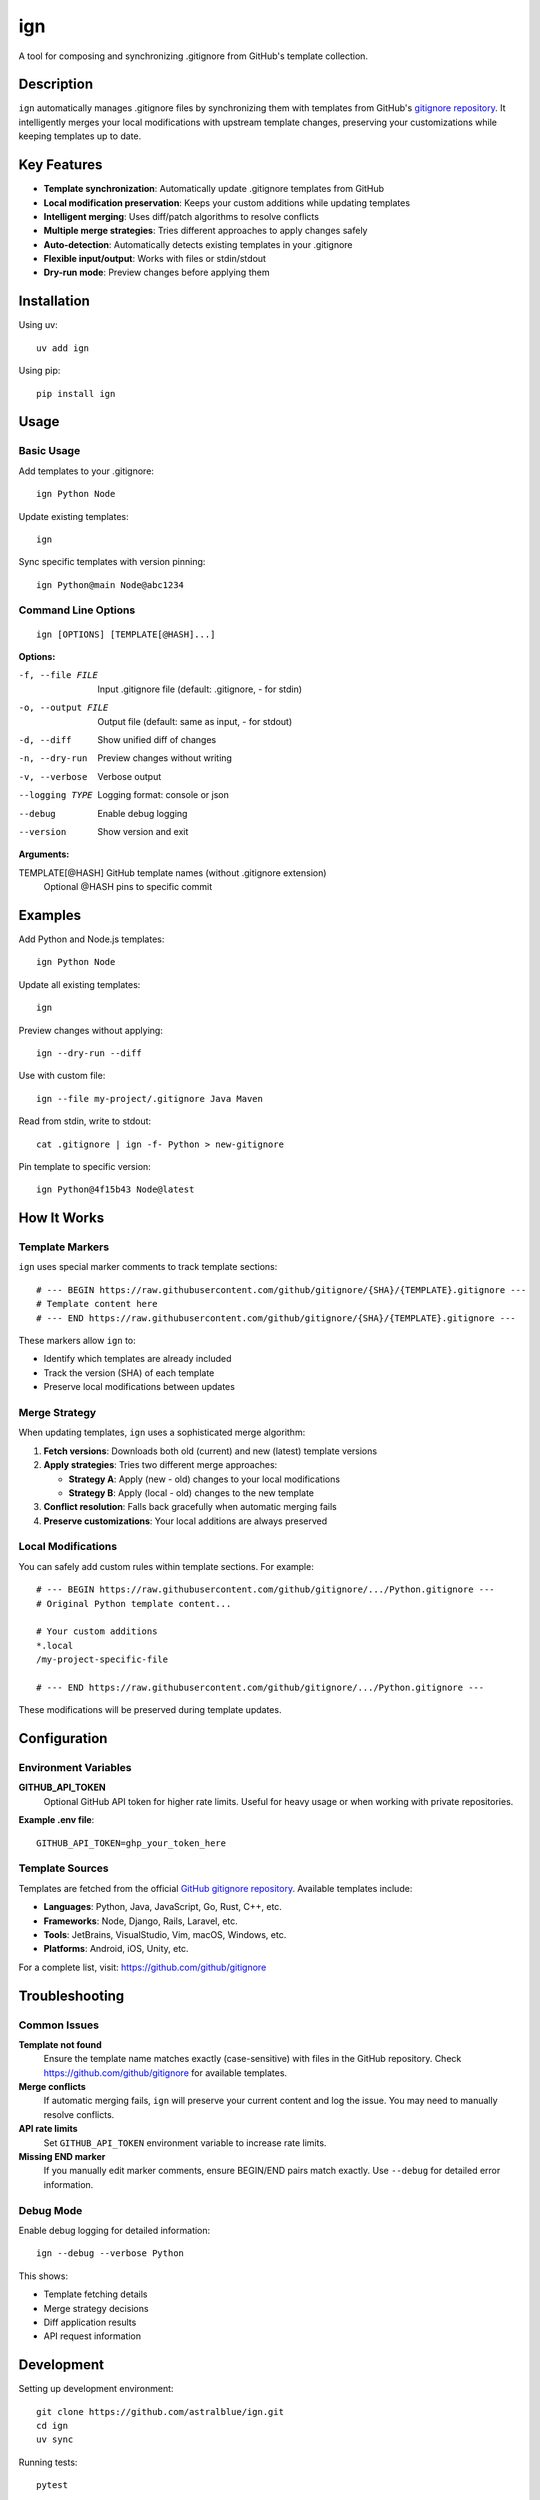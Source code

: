 ======
ign
======

A tool for composing and synchronizing .gitignore from GitHub's template collection.

Description
===========

``ign`` automatically manages .gitignore files by synchronizing them with templates from GitHub's `gitignore repository`_. It intelligently merges your local modifications with upstream template changes, preserving your customizations while keeping templates up to date.

.. _gitignore repository: https://github.com/github/gitignore

Key Features
============

- **Template synchronization**: Automatically update .gitignore templates from GitHub
- **Local modification preservation**: Keeps your custom additions while updating templates
- **Intelligent merging**: Uses diff/patch algorithms to resolve conflicts
- **Multiple merge strategies**: Tries different approaches to apply changes safely
- **Auto-detection**: Automatically detects existing templates in your .gitignore
- **Flexible input/output**: Works with files or stdin/stdout
- **Dry-run mode**: Preview changes before applying them

Installation
============

Using uv::

    uv add ign

Using pip::

    pip install ign

Usage
=====

Basic Usage
-----------

Add templates to your .gitignore::

    ign Python Node

Update existing templates::

    ign

Sync specific templates with version pinning::

    ign Python@main Node@abc1234

Command Line Options
--------------------

::

    ign [OPTIONS] [TEMPLATE[@HASH]...]

**Options:**

-f, --file FILE         Input .gitignore file (default: .gitignore, - for stdin)
-o, --output FILE       Output file (default: same as input, - for stdout)
-d, --diff              Show unified diff of changes
-n, --dry-run           Preview changes without writing
-v, --verbose           Verbose output
--logging TYPE          Logging format: console or json
--debug                 Enable debug logging
--version               Show version and exit

**Arguments:**

TEMPLATE[@HASH]         GitHub template names (without .gitignore extension)
                        Optional @HASH pins to specific commit

Examples
========

Add Python and Node.js templates::

    ign Python Node

Update all existing templates::

    ign

Preview changes without applying::

    ign --dry-run --diff

Use with custom file::

    ign --file my-project/.gitignore Java Maven

Read from stdin, write to stdout::

    cat .gitignore | ign -f- Python > new-gitignore

Pin template to specific version::

    ign Python@4f15b43 Node@latest

How It Works
============

Template Markers
-----------------

``ign`` uses special marker comments to track template sections::

    # --- BEGIN https://raw.githubusercontent.com/github/gitignore/{SHA}/{TEMPLATE}.gitignore ---
    # Template content here
    # --- END https://raw.githubusercontent.com/github/gitignore/{SHA}/{TEMPLATE}.gitignore ---

These markers allow ``ign`` to:

- Identify which templates are already included
- Track the version (SHA) of each template
- Preserve local modifications between updates

Merge Strategy
--------------

When updating templates, ``ign`` uses a sophisticated merge algorithm:

1. **Fetch versions**: Downloads both old (current) and new (latest) template versions
2. **Apply strategies**: Tries two different merge approaches:
   
   - **Strategy A**: Apply (new - old) changes to your local modifications
   - **Strategy B**: Apply (local - old) changes to the new template
   
3. **Conflict resolution**: Falls back gracefully when automatic merging fails
4. **Preserve customizations**: Your local additions are always preserved

Local Modifications
-------------------

You can safely add custom rules within template sections. For example::

    # --- BEGIN https://raw.githubusercontent.com/github/gitignore/.../Python.gitignore ---
    # Original Python template content...
    
    # Your custom additions
    *.local
    /my-project-specific-file
    
    # --- END https://raw.githubusercontent.com/github/gitignore/.../Python.gitignore ---

These modifications will be preserved during template updates.

Configuration
=============

Environment Variables
---------------------

**GITHUB_API_TOKEN**
    Optional GitHub API token for higher rate limits. Useful for heavy usage
    or when working with private repositories.

**Example .env file**::

    GITHUB_API_TOKEN=ghp_your_token_here

Template Sources
----------------

Templates are fetched from the official `GitHub gitignore repository`_.
Available templates include:

- **Languages**: Python, Java, JavaScript, Go, Rust, C++, etc.
- **Frameworks**: Node, Django, Rails, Laravel, etc.  
- **Tools**: JetBrains, VisualStudio, Vim, macOS, Windows, etc.
- **Platforms**: Android, iOS, Unity, etc.

.. _GitHub gitignore repository: https://github.com/github/gitignore

For a complete list, visit: https://github.com/github/gitignore

Troubleshooting
===============

Common Issues
-------------

**Template not found**
    Ensure the template name matches exactly (case-sensitive) with files in
    the GitHub repository. Check https://github.com/github/gitignore for
    available templates.

**Merge conflicts**
    If automatic merging fails, ``ign`` will preserve your current content
    and log the issue. You may need to manually resolve conflicts.

**API rate limits**
    Set ``GITHUB_API_TOKEN`` environment variable to increase rate limits.

**Missing END marker**
    If you manually edit marker comments, ensure BEGIN/END pairs match exactly.
    Use ``--debug`` for detailed error information.

Debug Mode
----------

Enable debug logging for detailed information::

    ign --debug --verbose Python

This shows:

- Template fetching details
- Merge strategy decisions  
- Diff application results
- API request information

Development
===========

Setting up development environment::

    git clone https://github.com/astralblue/ign.git
    cd ign
    uv sync

Running tests::

    pytest

Code formatting::

    black .
    isort .
    ruff check .

Building documentation::

    cd docs
    make html

License
=======

MIT License. See LICENSE file for details.

Contributing
============

Contributions are welcome! Please:

1. Fork the repository
2. Create a feature branch
3. Add tests for new functionality
4. Run the test suite and linting
5. Submit a pull request

For bug reports and feature requests, please use the GitHub issue tracker.

Links
=====

- **Repository**: https://github.com/astralblue/ign
- **Issues**: https://github.com/astralblue/ign/issues
- **PyPI**: https://pypi.org/project/ign/
- **GitHub Templates**: https://github.com/github/gitignore